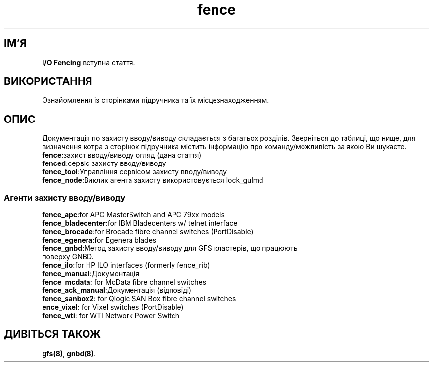 ." © 2005-2007 DLOU, GNU FDL
." URL: <http://docs.linux.org.ua/index.php/Man_Contents>
." Supported by <docs@linux.org.ua>
."
." Permission is granted to copy, distribute and/or modify this document
." under the terms of the GNU Free Documentation License, Version 1.2
." or any later version published by the Free Software Foundation;
." with no Invariant Sections, no Front-Cover Texts, and no Back-Cover Texts.
." 
." A copy of the license is included  as a file called COPYING in the
." main directory of the man-pages-* source package.
."
." This manpage has been automatically generated by wiki2man.py
." This tool can be found at: <http://wiki2man.sourceforge.net>
." Please send any bug reports, improvements, comments, patches, etc. to
." E-mail: <wiki2man-develop@lists.sourceforge.net>.

.TH "fence" "8" "v 1.01.00 переклад альфа версія 2007-10-27-16:31" "© 2005-2007 DLOU, GNU FDL" "Кластерні файлові системи"

."Copyright (C) Sistina Software, Inc.  1997-2003  All rights reserved.
." Copyright (C) 2004 Red Hat, Inc.  All rights reserved.

.SH "ІМ'Я"
.PP

\fB I/O Fencing\fR вступна стаття.

.SH "ВИКОРИСТАННЯ"
.PP

Ознайомлення із сторінками підручника та їх місцезнаходженням.

.SH "ОПИС"
.PP

Документація по захисту вводу/виводу складається з багатьох розділів. Зверніться до таблиці, що нище, для визначення котра з сторінок підручника містить інформацію про команду/можливість за якою Ви шукаєте.

.TP
.B \fBfence\fR:захист вводу/виводу огляд (дана стаття)

.TP
.B \fBfenced\fR:сервіс захисту вводу/виводу

.TP
.B \fBfence_tool\fR:Управління сервісом захисту вводу/виводу

.TP
.B \fBfence_node\fR:Виклик агента захисту використовується lock_gulmd

.SS "Агенти захисту вводу/виводу"
.PP

.TP
.B \fBfence_apc\fR:for APC MasterSwitch and APC 79xx models

.TP
.B \fBfence_bladecenter\fR:for IBM Bladecenters w/ telnet interface

.TP
.B \fBfence_brocade\fR:for Brocade fibre channel switches (PortDisable)

.TP
.B \fBfence_egenera\fR:for Egenera blades

.TP
.B \fBfence_gnbd\fR:Метод захисту вводу/виводу для GFS кластерів, що працюють поверху GNBD.

.TP
.B \fBfence_ilo\fR:for HP ILO interfaces (formerly fence_rib)

.TP
.B \fBfence_manual\fR:Документація

.TP
.B \fBfence_mcdata\fR:        for McData fibre channel switches

.TP
.B \fBfence_ack_manual\fR:Документація (відповіді)

.TP
.B \fBfence_sanbox2\fR:       for Qlogic SAN Box fibre channel switches

.TP
.B \fBence_vixel\fR:         for Vixel switches (PortDisable)

.TP
.B \fBfence_wti\fR:           for WTI Network Power Switch

.SH "ДИВІТЬСЯ ТАКОЖ"
.PP

\fBgfs(8)\fR, \fBgnbd(8)\fR.

